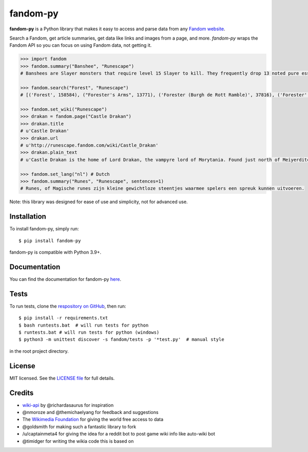 fandom-py
=========

**fandom-py** is a Python library that makes it easy to access and parse
data from any `Fandom website <https://www.fandom.com>`_.

Search a Fandom, get article summaries, get data like links and images
from a page, and more. *fandom-py* wraps the Fandom API so you can focus on using
Fandom data, not getting it.

.. code:: python

  >>> import fandom
  >>> fandom.summary("Banshee", "Runescape")
  # Banshees are Slayer monsters that require level 15 Slayer to kill. They frequently drop 13 noted pure essence, making them an alternative source of essence. Additionally, banshees tend to frequently drop many different types of herbs. Mighty banshees are a higher-levelled alternative, if this is given as your Slayer assignment.

  >>> fandom.search("Forest", "Runescape")
  # [('Forest', 158584), ("Forester's Arms", 13771), ('Forester (Burgh de Rott Ramble)', 37816), ('Forester', 37518), ('Forest Beyond', 498451), ('Nemi Forest', 538558), ('Jungle forester', 68434), ('Freaky Forester', 6805), ("Bartender (Forester's Arms)", 543117), ('Dense forest', 83395)]

  >>> fandom.set_wiki("Runescape")
  >>> drakan = fandom.page("Castle Drakan")
  >>> drakan.title
  # u'Castle Drakan'
  >>> drakan.url
  # u'http://runescape.fandom.com/wiki/Castle_Drakan'
  >>> drakan.plain_text
  # u'Castle Drakan is the home of Lord Drakan, the vampyre lord of Morytania. Found just north of Meiyerditch, it looms over the Sanguinesti region'...

  >>> fandom.set_lang("nl") # Dutch
  >>> fandom.summary("Runes", "Runescape", sentences=1)
  # Runes, of Magische runes zijn kleine gewichtloze steentjes waarmee spelers een spreuk kunnen uitvoeren.

Note: this library was designed for ease of use and simplicity, not for advanced use.

Installation
------------

To install fandom-py, simply run:

::

  $ pip install fandom-py

fandom-py is compatible with Python 3.9+.

Documentation
-------------

You can find the documentation for fandom-py `here <https://fandom-py.readthedocs.io/en/latest/?>`_.

Tests
-------------

To run tests, clone the `respository on GitHub <https://github.com/NikolajDanger/fandom-py>`__, then run:

::

  $ pip install -r requirements.txt
  $ bash runtests.bat  # will run tests for python
  $ runtests.bat # will run tests for python (windows)
  $ python3 -m unittest discover -s fandom/tests -p '*test.py'  # manual style

in the root project directory.

License
-------

MIT licensed. See the `LICENSE
file <https://github.com/NikolajDanger/fandom-py/blob/master/LICENSE>`__ for
full details.

Credits
-------

-  `wiki-api <https://github.com/richardasaurus/wiki-api>`__ by
   @richardasaurus for inspiration
-  @nmoroze and @themichaelyang for feedback and suggestions
-  The `Wikimedia
   Foundation <http://wikimediafoundation.org/wiki/Home>`__ for giving
   the world free access to data
-  @goldsmith for making such a fantastic library to fork
-  /u/captainmeta4 for giving the idea for a reddit bot to post game wiki info
   like auto-wiki bot
-  @timidger for writing the wikia code this is based on

